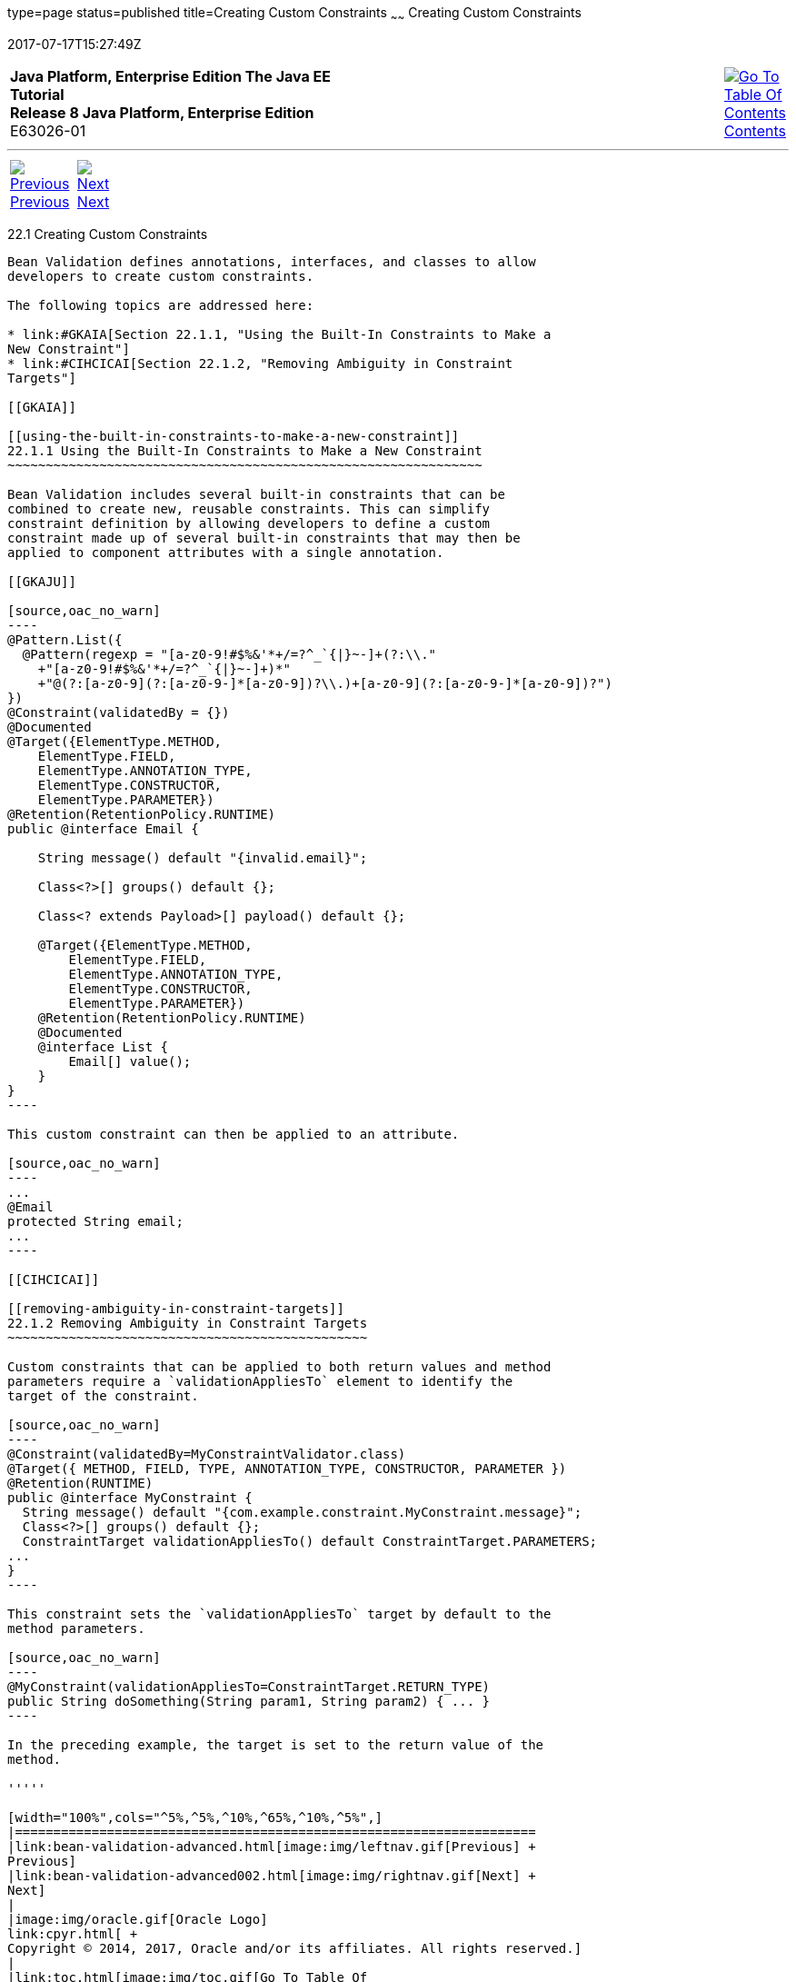 type=page
status=published
title=Creating Custom Constraints
~~~~~~
Creating Custom Constraints
===========================
2017-07-17T15:27:49Z

[[top]]

[width="100%",cols="50%,45%,^5%",]
|=======================================================================
|*Java Platform, Enterprise Edition The Java EE Tutorial* +
*Release 8 Java Platform, Enterprise Edition* +
E63026-01
|
|link:toc.html[image:img/toc.gif[Go To Table Of
Contents] +
Contents]
|=======================================================================

'''''

[cols="^5%,^5%,90%",]
|=======================================================================
|link:bean-validation-advanced.html[image:img/leftnav.gif[Previous] +
Previous] 
|link:bean-validation-advanced002.html[image:img/rightnav.gif[Next] +
Next] | 
|=======================================================================


[[GKFGX]]

[[creating-custom-constraints]]
22.1 Creating Custom Constraints
--------------------------------

Bean Validation defines annotations, interfaces, and classes to allow
developers to create custom constraints.

The following topics are addressed here:

* link:#GKAIA[Section 22.1.1, "Using the Built-In Constraints to Make a
New Constraint"]
* link:#CIHCICAI[Section 22.1.2, "Removing Ambiguity in Constraint
Targets"]

[[GKAIA]]

[[using-the-built-in-constraints-to-make-a-new-constraint]]
22.1.1 Using the Built-In Constraints to Make a New Constraint
~~~~~~~~~~~~~~~~~~~~~~~~~~~~~~~~~~~~~~~~~~~~~~~~~~~~~~~~~~~~~~

Bean Validation includes several built-in constraints that can be
combined to create new, reusable constraints. This can simplify
constraint definition by allowing developers to define a custom
constraint made up of several built-in constraints that may then be
applied to component attributes with a single annotation.

[[GKAJU]]

[source,oac_no_warn]
----
@Pattern.List({
  @Pattern(regexp = "[a-z0-9!#$%&'*+/=?^_`{|}~-]+(?:\\."
    +"[a-z0-9!#$%&'*+/=?^_`{|}~-]+)*"
    +"@(?:[a-z0-9](?:[a-z0-9-]*[a-z0-9])?\\.)+[a-z0-9](?:[a-z0-9-]*[a-z0-9])?")
})
@Constraint(validatedBy = {})
@Documented
@Target({ElementType.METHOD,
    ElementType.FIELD,
    ElementType.ANNOTATION_TYPE,
    ElementType.CONSTRUCTOR,
    ElementType.PARAMETER})
@Retention(RetentionPolicy.RUNTIME)
public @interface Email {

    String message() default "{invalid.email}";

    Class<?>[] groups() default {};

    Class<? extends Payload>[] payload() default {};

    @Target({ElementType.METHOD,
        ElementType.FIELD,
        ElementType.ANNOTATION_TYPE,
        ElementType.CONSTRUCTOR,
        ElementType.PARAMETER})
    @Retention(RetentionPolicy.RUNTIME)
    @Documented
    @interface List {
        Email[] value();
    }
}
----

This custom constraint can then be applied to an attribute.

[source,oac_no_warn]
----
...
@Email
protected String email;
...
----

[[CIHCICAI]]

[[removing-ambiguity-in-constraint-targets]]
22.1.2 Removing Ambiguity in Constraint Targets
~~~~~~~~~~~~~~~~~~~~~~~~~~~~~~~~~~~~~~~~~~~~~~~

Custom constraints that can be applied to both return values and method
parameters require a `validationAppliesTo` element to identify the
target of the constraint.

[source,oac_no_warn]
----
@Constraint(validatedBy=MyConstraintValidator.class)
@Target({ METHOD, FIELD, TYPE, ANNOTATION_TYPE, CONSTRUCTOR, PARAMETER })
@Retention(RUNTIME)
public @interface MyConstraint {
  String message() default "{com.example.constraint.MyConstraint.message}";
  Class<?>[] groups() default {};
  ConstraintTarget validationAppliesTo() default ConstraintTarget.PARAMETERS;
...
}
----

This constraint sets the `validationAppliesTo` target by default to the
method parameters.

[source,oac_no_warn]
----
@MyConstraint(validationAppliesTo=ConstraintTarget.RETURN_TYPE)
public String doSomething(String param1, String param2) { ... }
----

In the preceding example, the target is set to the return value of the
method.

'''''

[width="100%",cols="^5%,^5%,^10%,^65%,^10%,^5%",]
|====================================================================
|link:bean-validation-advanced.html[image:img/leftnav.gif[Previous] +
Previous] 
|link:bean-validation-advanced002.html[image:img/rightnav.gif[Next] +
Next]
|
|image:img/oracle.gif[Oracle Logo]
link:cpyr.html[ +
Copyright © 2014, 2017, Oracle and/or its affiliates. All rights reserved.]
|
|link:toc.html[image:img/toc.gif[Go To Table Of
Contents] +
Contents]
|====================================================================
